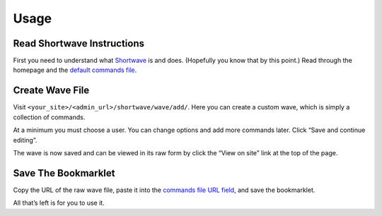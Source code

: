 .. _usage:

Usage
=====

Read Shortwave Instructions
---------------------------

First you need to understand what Shortwave_ is and does. (Hopefully you know
that by this point.) Read through the homepage and the `default commands
file`_.

Create Wave File
----------------

Visit ``<your_site>/<admin_url>/shortwave/wave/add/``. Here you can
create a custom wave, which is simply a collection of commands.

At a minimum you must choose a user. You can change options and add more
commands later. Click “Save and continue editing”.

The wave is now saved and can be viewed in its raw form by click the “View on
site” link at the top of the page.

Save The Bookmarklet
--------------------

Copy the URL of the raw wave file, paste it into the `commands file URL
field`_, and save the bookmarklet.

All that’s left is for you to use it.

.. _Shortwave: http://shortwaveapp.com/
.. _default commands file: http://shortwaveapp.com/waves.txt
.. _commands file URL field: http://shortwaveapp.com/#wave
